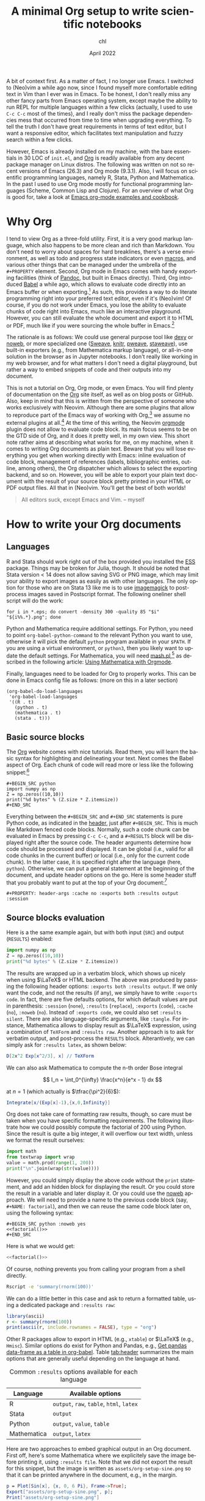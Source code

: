 #+TITLE: A minimal Org setup to write scientific notebooks
#+AUTHOR: chl
#+DATE: April 2022
#+LANGUAGE: en
#+PROPERTY: header-args :cache no :exports both :results output

A bit of context first. As a matter of fact, I no longer use Emacs. I switched to (Neo)vim a while ago now, since I found myself more comfortable editing text in Vim than I ever was in Emacs. To be honest, I don't really miss any other fancy parts from Emacs operating system, except maybe the ability to run REPL for multiple languages within a few clicks (actually, I used to use =C-c C-c= most of the times), and I really don't miss the package dependencies mess that occurred from time to time when upgrading everything. To tell the truth I don't have great requirements in terms of text editor, but I want a responsive editor, which facilitates text manipulation and fuzzy search within a few clicks.

However, Emacs is already installed on my machine, with the bare essentials in 30 LOC of =init.el=, and [[https://orgmode.org/][Org]] is readily available from any decent package manager on Linux distros. The following was written on not so recent versions of Emacs (26.3) and Org mode (9.3.1). Also, I will focus on scientific programming languages, namely R, Stata, Python and Mathematica. In the past I used to use Org mode mostly for functional programming languages (Scheme, Common Lisp and Clojure). For an overview of what Org is good for, take a look at [[http://ehneilsen.net/notebook/orgExamples/org-examples.html][Emacs org-mode examples and cookbook]].

* Why Org

I tend to view Org as a three-fold utility. First, it is a very good markup language, which also happens to be more clean and rich than Markdown. You don't need to worry about spaces for hard breaklines, there's a verse environment, as well as todo and progress state indicators or even [[https://github.com/fniessen/org-macros][macros]], and various other things that can be managed under the umbrella of the =#+PROPERTY= element. Second, Org mode in Emacs comes with handy exporting facilities (think of [[https://pandoc.org/][Pandoc]], but built in Emacs directly). Third, Org introduced [[https://orgmode.org/worg/org-contrib/babel/intro.html][Babel]] a while ago, which allows to evaluate code directly into an Emacs buffer or when exporting.[fn:gtd] As such, this provides a way to do literate programming right into your preferred text editor, even if it's (Neo)vim! Of course, if you do not work under Emacs, you lose the ability to evaluate chunks of code right into Emacs, much like an interactive playground. However, you can still evaluate the whole document and export it to HTML or PDF, much like if you were sourcing the whole buffer in Emacs.[fn:snr]

The rationale is as follows: We could use general purpose tool like [[https://www.dexy.it/][dexy]] or [[https://www.cs.tufts.edu/~nr/noweb/][noweb]], or more specialized one ([[https://stat.ethz.ch/R-manual/R-devel/library/utils/doc/Sweave.pdf][Sweave]], [[https://yihui.org/knitr/][knitr]], [[https://mpastell.com/pweave/][pweave]], [[https://homepage.divms.uiowa.edu/~rlenth/StatWeave/][staweave]]), use built-in exporters (e.g., from Mathematica markup language), or all-in-one solution in the browser as in Jupyter notebooks. I don't really like working in my web browser, and for what matters I don't need a digital playground, but rather a way to embed snippets of code and their outputs into my document.

This is not a tutorial on Org, Org mode, or even Emacs. You will find plenty of documentation on the [[https://orgmode.org/][Org]] site itself, as well as on blog posts or GitHub. Also, keep in mind that this is written from the perspective of someone who works exclusively with Neovim. Although there are some plugins that allow to reproduce part of the Emacs way of working with Org,[fn:vim] we assume no external plugins at all.[fn:syn] At the time of this writing, the Neovim [[https://github.com/nvim-orgmode/orgmode][orgmode]] plugin does not allow to evaluate code block. Its main focus seems to be on the GTD side of Org, and it does it pretty well, in my own view. This short note rather aims at describing what works for me, on my machine, when it comes to writing Org documents as plain text. Beware that you will lose everything you get when working directly with Emacs: inline evaluation of code block, management of references (labels, bibliographic entries, outline, among others), the Org dispatcher which allows to select the exporting backend, and so on. However, you will be able to export your plain text document with the result of your source block pretty printed in your HTML or PDF output files. All that in (Neo)vim. You'll get the best of both worlds!

#+BEGIN_QUOTE
All editors suck, except Emacs and Vim. -- myself
#+END_QUOTE

* How to write your Org documents

** Languages

R and Stata should work right out of the box provided you installed the [[https://ess.r-project.org/][ESS]] package. Things may be broken for Julia, though. It should be noted that Stata version < 14 does not allow saving SVG or PNG image, which may limit your ability to export images as easily as with other languages. The only option for those who are on Stata 13 like me is to use [[https://imagemagick.org/][imagemagick]] to post-process images saved in Postscript format. The following oneliner shell script will do the work:

#+BEGIN_EXAMPLE
for i in *.eps; do convert -density 300 -quality 85 "$i" "${i%%.*}.png"; done
#+END_EXAMPLE

Python and Mathematica require additional settings. For Python, you need to point =org-babel-python-command= to the relevant Python you want to use, otherwise it will pick the default =python= program available in your =$PATH=. If you are using a virtual environment, or =python3=, then you likely want to update the default settings. For Mathematica, you will need [[https://ai.eecs.umich.edu/people/dreeves/mash/][mash.pl]],[fn:mma] as described in the following article: [[https://rgoswami.me/posts/org-mathematica/][Using Mathematica with Orgmode]].

Finally, languages need to be loaded for Org to properly works. This can be done in Emacs config file as follows: (more on this in a later section)

#+BEGIN_EXAMPLE
(org-babel-do-load-languages
 'org-babel-load-languages
 '((R . t)
   (python . t)
   (mathematica . t)
   (stata . t)))
#+END_EXAMPLE

** Basic source blocks

The [[https://orgmode.org/][Org]] website comes with nice tutorials. Read them, you will learn the basic syntax for highlighting and delineating your text. Next comes the Babel aspect of Org. Each chunk of code will read more or less like the following snippet:[fn:rou]

#+BEGIN_EXAMPLE
#+BEGIN_SRC python
import numpy as np
Z = np.zeros((10,10))
print("%d bytes" % (Z.size * Z.itemsize))
#+END_SRC
#+END_EXAMPLE

Everything between the =#+BEGIN_SRC= and =#+END_SRC= statements is pure Python code, as indicated in the [[https://www.orgmode.org/worg/org-contrib/babel/header-args.html][header]], just after =#+BEGIN_SRC=. This is much like Markdown fenced code blocks. Normally, such a code chunk can be evaluated in Emacs by pressing =C-c C-c=, and a =#+RESULTS= block will be displayed right after the source code. The header arguments determine how code should be processed and displayed. It can be global (i.e., valid for all code chunks in the current buffer) or local (i.e., only for the current code chunk). In the latter case, it is specified right after the language (here, =python=). Otherwise, we can put a general statement at the beginning of the document, and update header options on the go. Here is some header stuff that you probably want to put at the top of your Org document:[fn:opt]

#+BEGIN_EXAMPLE
#+PROPERTY: header-args :cache no :exports both :results output :session
#+END_EXAMPLE

** Source blocks evaluation

Here is a the same example again, but with both input (=SRC=) and output (=RESULTS=) enabled:

#+BEGIN_SRC python
import numpy as np
Z = np.zeros((10,10))
print("%d bytes" % (Z.size * Z.itemsize))
#+END_SRC

The results are wrapped up in a verbatim block, which shows up nicely when using $\LaTeX$ or HTML backend. The above was produced by passing the following header options: =:exports both :results output=. If we only want the code, and not the results (if any), we simply have to write =:exports code=. In fact, there are five defaults options, for which default values are put in parenthesis: =:session= (=none=), =:results= (=replace=), =:exports= (=code=), =:cache= (=no=), =:noweb= (=no=). Instead of =:exports code=, we could also set =:results silent=. There are also language-specific arguments, like =:tangle=. For instance, Mathematica allows to display result as $\LaTeX$ expression, using a combination of =TeXForm= and =:results raw=. Another approach is to ask for verbatim output, and post-process the =RESULTS= block. Alterantively, we can simply ask for =:results latex=, as shown below:

#+BEGIN_SRC mathematica :results latex
D[2x^2 Exp[x^2/3], x] // TeXForm
#+END_SRC

We can also ask Mathematica to compute the n-th order Bose integral

$$ I_n = \int_0^{\infty} \frac{x^n}{e^x - 1} dx $$

at $n=1$ (which actually is $\tfrac{\pi^2}{6}$):

#+BEGIN_SRC mathematica
Integrate[x/(Exp[x]-1),{x,0,Infinity}]
#+END_SRC

Org does not take care of formatting raw results, though, so care must be taken when you have specific formatting requirements. The following illustrate how we could possibly compute the factorial of 200 using Python. Since the result is quite a big integer, it will overflow our text width, unless we format the result ourselves:

#+NAME: factorial
#+BEGIN_SRC python
import math
from textwrap import wrap
value = math.prod(range(1, 200))
print("\n".join(wrap(str(value))))
#+END_SRC

However, you could simply display the above code without the =print= statement, and add an hidden block for displaying the result. Or you could store the result in a variable and later display it. Or you could use the [[https://orgmode.org/manual/Noweb-Reference-Syntax.html][noweb]] approach. We will need to provide a name to the previous code block (say, =#+NAME: factorial=), and then we can reuse the same code block later on, using the following syntax:

#+BEGIN_EXAMPLE
#+BEGIN_SRC python :noweb yes
<<factorial()>>
#+END_SRC
#+END_EXAMPLE

Here is what we would get:

#+BEGIN_SRC python :noweb yes
<<factorial()>>
#+END_SRC

Of course, nothing prevents you from calling your program from a shell directly.

#+BEGIN_SRC bash
Rscript -e 'summary(rnorm(100))'
#+END_SRC

We can do a little better in this case and ask to return a formatted table, using a dedicated package and =:results raw=:

#+BEGIN_SRC R :results raw
library(ascii)
r <- summary(rnorm(100))
print(ascii(r, include.rownames = FALSE), type = "org")
#+END_SRC

Other R packages allow to export in HTML (e.g., =xtable=) or $\LaTeX$ (e.g., =Hmisc=). Similar options do exist for Python and Pandas, e.g., [[https://emacs.stackexchange.com/q/28715][Get pandas data-frame as a table in org-babel]]. Table [[tab:header]] summarizes the main options that are generally useful depending on the language at hand.

#+NAME: tab:header
#+LABEL: tab:header
#+ATTR_HTML: :border 2 :rules all :frame border :width 100%
#+CAPTION: Common =:results= options available for each language
|-------------+-------------------------------------------|
|-------------+-------------------------------------------|
| Language    | Available options                         |
|-------------+-------------------------------------------|
| R           | =output=, =raw=, =table=, =html=, =latex= |
| Stata       | =output=                                  |
| Python      | =output=, =value=, =table=                |
| Mathematica | =output=, =latex=                         |
|-------------+-------------------------------------------|
|-------------+-------------------------------------------|

Here are two approaches to embed graphical output in an Org document. First off, here's some Mathematica where we explicitely save the image before printing it, using =:results file=. Note that we did not export the result for this snippet, but the image is written as =assets/org-setup-sine.png= so that it can be printed anywhere in the document, e.g., in the margin.

#+LATEX: \begin{marginfigure}[-.5in]
#+LATEX: \includegraphics[width=\textwidth]{assets/org-setup-sine.png}
#+LATEX: \end{marginfigure}

#+BEGIN_SRC mathematica :exports code :results file
p = Plot[Sin[x], {x, 0, 6 Pi}, Frame->True];
Export["assets/org-setup-sine.png", p];
Print["assets/org-setup-sine.png"]
#+END_SRC

And here is some R code:

#+BEGIN_SRC R :file assets/org-setup-bwt.png :results graphics file
library(ggplot2)
library(directlabels)
theme_set(theme_minimal())
data(birthwt, package = "MASS")
birthwt$lwt <- birthwt$lwt * 0.45
birthwt$race <- factor(birthwt$race, levels = 1:3, labels = c("white", "black", "other"))
fm <- low ~ lwt + race
m <- glm(fm, data = birthwt, family = binomial)
d <- expand.grid(lwt = seq(40, 100), race = factor(levels(birthwt$race)))
d$yhat <- predict(m, d, type = "response")
p <- ggplot(data = d, aes(x = lwt, y = yhat, color = race)) +
       geom_line(aes(group = race), size = 1) +
       scale_color_brewer(palette = "Set2") +
       guides(color = FALSE) +
       labs(x = "Mother weight (kg)", y = "Pr(low = 1)", caption = "Predicted response curves")
direct.label(p + aes(label = race), method = "smart.grid")
#+END_SRC

** Advanced usage


* How to proceed your Org documents

** Local and global setup

Again, there are two options to export your Org documents. Either you reuse your own Emacs configuration, or you write one from scratch. The latter is useful in case you want to maintain separate configuration for each project, while the former is the easy way to go. Here is what you could put in a file named =setup.el=:

#+BEGIN_EXAMPLE
(load (expand-file-name "init.el" user-emacs-directory))
(require 'org)
(load "ox-bibtex.el")
#+END_EXAMPLE

The above instructions load your whole Emacs config, via =init.el= in the user Emacs directory. In your Makefile, you then invoke Emacs like this:

#+BEGIN_EXAMPLE
%.html: %.org
    emacs --batch -l setup.el $< -f org-html-export-to-html --kill
#+END_EXAMPLE

If, on the other hand, you prefer to write custom settings for each project directory, then there's a little more work involved. First, you will need to import the relevant Emacs package and load the appropriate languages. This can be done as follows (again we assume everything is stored in a file named =setup.org=):

#+BEGIN_EXAMPLE
(require 'org)
(require 'ess-site)
(require 'ess-stata-mode)
(require 'ox-bibtex)

(org-babel-do-load-languages
 'org-babel-load-languages
 '((R . t)
   (python . t)
   (mathematica . t)
   (stata . t)))

(setq ess-ask-for-ess-directory nil)
(setq inferior-R-program-name "/usr/bin/R"
      org-babel-python-command "/usr/bin/python3"
      org-babel-mathematica-command "~/bin/mash"
      mathematica-command-line "~//bin/mash"
      inferior-R-args "-q --no-save --no-restore")
#+END_EXAMPLE


** Wrapping up everything in a shell script

If you are going to use this everyday, you are better off writing a little shell script to perform all the work. Here is a simplified illustration:

#+BEGIN_EXAMPLE
#!/usr/bin/env bash

OPT=$1
FILE=$2

ELISP="/home/chl/Documents/notes/assets/org-babel.el"

case $OPT in
-pdf)
	emacs --batch -l "$ELISP" --eval "(progn (find-file \"$FILE\") (org-latex-export-to-pdf))"
	;;
-html)
	emacs --batch -l "$ELISP" --eval "(progn (find-file \"$FILE\") (org-html-export-to-html))"
	;;
*)
	echo "Unknown export format."
	;;
esac
#+END_EXAMPLE


# FOOTNOTES
[fn:vim] See this post, [[https://aliquote.org/post/org-in-vim/][Org in Vim]], for example.
[fn:syn] Besides syntax highlighting which is provided by the venerable [[https://github.com/jceb/vim-orgmode][vim-orgmode]] syntax file.
[fn:gtd] There are many other thing built in Org mode, especially for "getting things done", which motivated the original development of Org, but I am not so much interested in these aspects.
[fn:snr] Note that the [[https://github.com/michaelb/sniprun][sniprun]] Neovim plugin allows to run lines/blocs of code from different languages, mimicking the inline evaluation available in Emacs.
[fn:rou] Example taken from Nicolas Rougier's [[https://github.com/rougier/numpy-100][100 numpy exercises]].
[fn:opt] You can do really crazy stuff with Org source headers. For instance, you can invoke [[https://imagemagick.org/][imagemagick]] to post-process your image files, define custom $\LaTeX$ commands that will be inserted conditional on the exporting backend (with or without Org macros). See the [[https://org-babel.readthedocs.io/en/latest/eval/][Org Babel reference card]] to learn more.
[fn:mma] There may be better option, but even if this Perl script is rather old, it still works like a charm.
